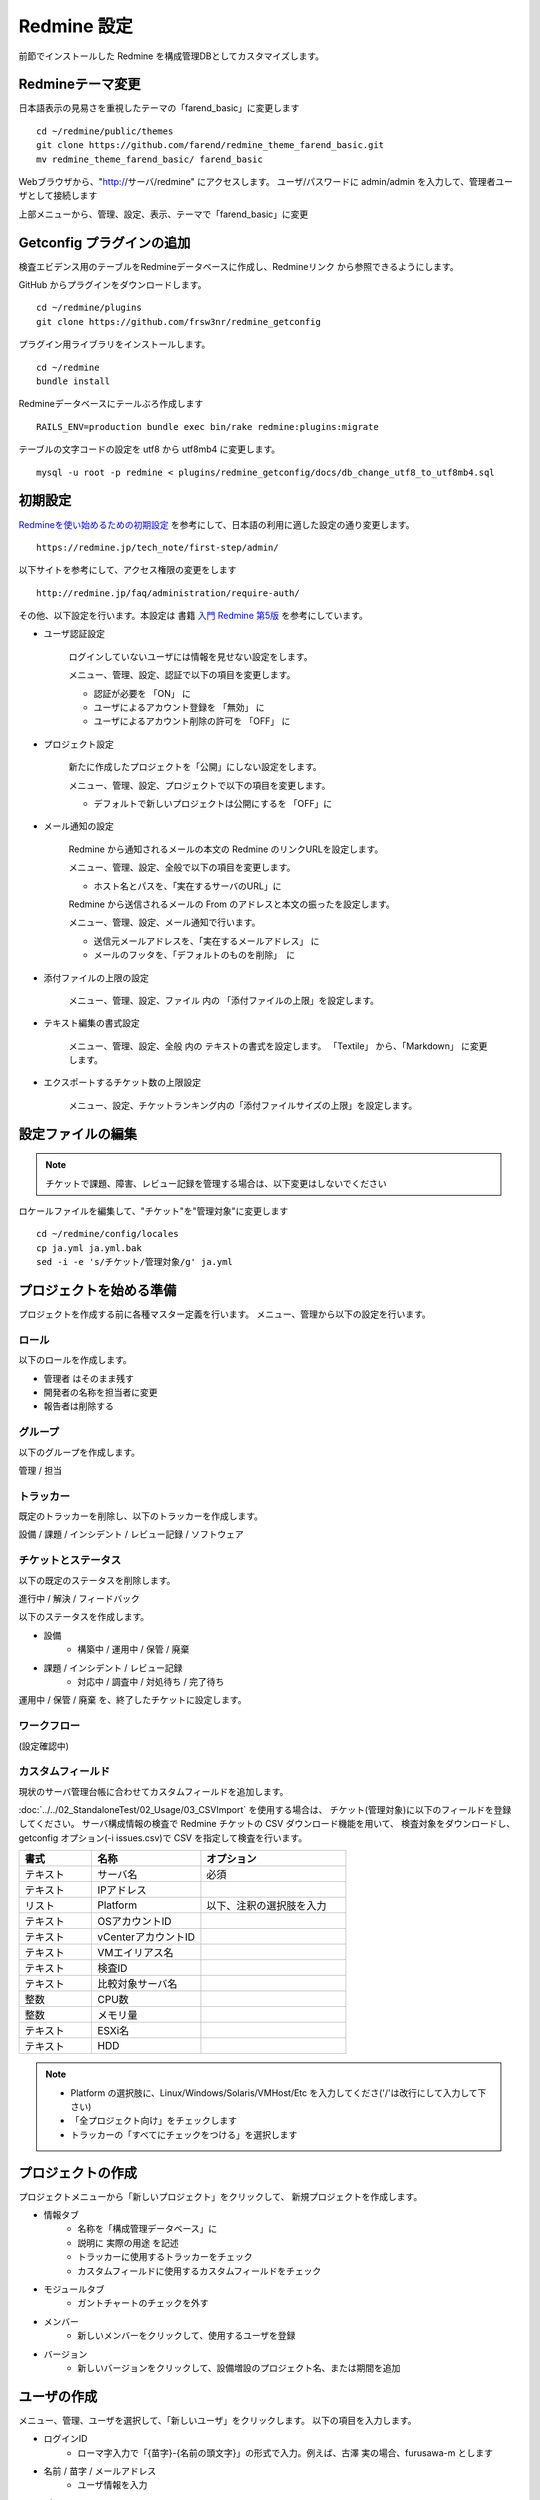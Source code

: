 Redmine 設定
============

前節でインストールした Redmine を構成管理DBとしてカスタマイズします。

Redmineテーマ変更
-----------------

日本語表示の見易さを重視したテーマの「farend_basic」に変更します

::

   cd ~/redmine/public/themes
   git clone https://github.com/farend/redmine_theme_farend_basic.git
   mv redmine_theme_farend_basic/ farend_basic

Webブラウザから、"http://サーバ/redmine" にアクセスします。
ユーザ/パスワードに admin/admin を入力して、管理者ユーザとして接続します

上部メニューから、管理、設定、表示、テーマで「farend_basic」に変更

Getconfig プラグインの追加
--------------------------

検査エビデンス用のテーブルをRedmineデータベースに作成し、Redmineリンク
から参照できるようにします。

GitHub からプラグインをダウンロードします。

::

   cd ~/redmine/plugins
   git clone https://github.com/frsw3nr/redmine_getconfig

プラグイン用ライブラリをインストールします。

::

   cd ~/redmine
   bundle install

Redmineデータベースにテールぶろ作成します

::

   RAILS_ENV=production bundle exec bin/rake redmine:plugins:migrate

テーブルの文字コードの設定を utf8 から utf8mb4 に変更します。

::

   mysql -u root -p redmine < plugins/redmine_getconfig/docs/db_change_utf8_to_utf8mb4.sql

初期設定
--------

`Redmineを使い始めるための初期設定`_ を参考にして、日本語の利用に適した設定の通り変更します。

.. _Redmineを使い始めるための初期設定: https://redmine.jp/tech_note/first-step/admin/

::

   https://redmine.jp/tech_note/first-step/admin/

以下サイトを参考にして、アクセス権限の変更をします

::

   http://redmine.jp/faq/administration/require-auth/

その他、以下設定を行います。本設定は 書籍 `入門 Redmine 第5版`_ を参考にしています。

.. _入門 Redmine 第5版: http://amzn.asia/2MJWV1Z

* ユーザ認証設定

   ログインしていないユーザには情報を見せない設定をします。

   メニュー、管理、設定、認証で以下の項目を変更します。

   * 認証が必要を 「ON」 に
   * ユーザによるアカウント登録を 「無効」 に
   * ユーザによるアカウント削除の許可を 「OFF」 に

* プロジェクト設定

   新たに作成したプロジェクトを「公開」にしない設定をします。

   メニュー、管理、設定、プロジェクトで以下の項目を変更します。

   * デフォルトで新しいプロジェクトは公開にするを 「OFF」に

* メール通知の設定

   Redmine から通知されるメールの本文の Redmine のリンクURLを設定します。

   メニュー、管理、設定、全般で以下の項目を変更します。

   * ホスト名とパスを、「実在するサーバのURL」に

   Redmine から送信されるメールの From のアドレスと本文の振ったを設定します。

   メニュー、管理、設定、メール通知で行います。

   * 送信元メールアドレスを、「実在するメールアドレス」 に
   * メールのフッタを、「デフォルトのものを削除」　に

* 添付ファイルの上限の設定

   メニュー、管理、設定、ファイル 内の 「添付ファイルの上限」を設定します。

* テキスト編集の書式設定

   メニュー、管理、設定、全般 内の テキストの書式を設定します。
   「Textile」 から、「Markdown」 に変更します。

* エクスポートするチケット数の上限設定

   メニュー、設定、チケットランキング内の「添付ファイルサイズの上限」を設定します。


設定ファイルの編集
------------------

.. note::

   チケットで課題、障害、レビュー記録を管理する場合は、以下変更はしないでください

ロケールファイルを編集して、"チケット"を"管理対象"に変更します

::

   cd ~/redmine/config/locales
   cp ja.yml ja.yml.bak
   sed -i -e 's/チケット/管理対象/g' ja.yml

プロジェクトを始める準備
------------------------

プロジェクトを作成する前に各種マスター定義を行います。
メニュー、管理から以下の設定を行います。

ロール
^^^^^^

以下のロールを作成します。

* 管理者 はそのまま残す
* 開発者の名称を担当者に変更
* 報告者は削除する

グループ
^^^^^^^^

以下のグループを作成します。

管理 / 担当

トラッカー
^^^^^^^^^^

既定のトラッカーを削除し、以下のトラッカーを作成します。

設備 / 課題 / インシデント / レビュー記録 / ソフトウェア

チケットとステータス
^^^^^^^^^^^^^^^^^^^^

以下の既定のステータスを削除します。

進行中 / 解決 / フィードバック

以下のステータスを作成します。

* 設備
   * 構築中 / 運用中 / 保管 / 廃棄
* 課題 / インシデント / レビュー記録
   * 対応中 / 調査中 / 対処待ち / 完了待ち

運用中 / 保管 / 廃棄 を、終了したチケットに設定します。

ワークフロー
^^^^^^^^^^^^

(設定確認中)

カスタムフィールド
^^^^^^^^^^^^^^^^^^

現状のサーバ管理台帳に合わせてカスタムフィールドを追加します。

:doc:`../../02_StandaloneTest/02_Usage/03_CSVImport` を使用する場合は、
チケット(管理対象)に以下のフィールドを登録してください。
サーバ構成情報の検査で Redmine チケットの CSV ダウンロード機能を用いて、
検査対象をダウンロードし、
getconfig オプション(-i issues.csv)で CSV を指定して検査を行います。

.. csv-table::
   :header: 書式, 名称, オプション
   :widths: 10, 15, 20

   テキスト, サーバ名, 必須
   テキスト, IPアドレス,
   リスト, Platform, 以下、注釈の選択肢を入力
   テキスト, OSアカウントID,
   テキスト, vCenterアカウントID,
   テキスト, VMエイリアス名,
   テキスト, 検査ID,
   テキスト, 比較対象サーバ名,
   整数, CPU数,
   整数, メモリ量,
   テキスト, ESXi名,
   テキスト, HDD,

.. note::

   * Platform の選択肢に、Linux/Windows/Solaris/VMHost/Etc を入力してくださ('/'は改行にして入力して下さい)
   * 「全プロジェクト向け」をチェックします
   * トラッカーの「すべてにチェックをつける」を選択します

プロジェクトの作成
------------------

プロジェクトメニューから「新しいプロジェクト」をクリックして、
新規プロジェクトを作成します。

* 情報タブ
   * 名称を「構成管理データベース」に
   * 説明に 実際の用途 を記述
   * トラッカーに使用するトラッカーをチェック
   * カスタムフィールドに使用するカスタムフィールドをチェック
* モジュールタブ
   * ガントチャートのチェックを外す
* メンバー
   * 新しいメンバーをクリックして、使用するユーザを登録
* バージョン
   * 新しいバージョンをクリックして、設備増設のプロジェクト名、または期間を追加

ユーザの作成
------------

メニュー、管理、ユーザを選択して、「新しいユーザ」をクリックします。
以下の項目を入力します。

* ログインID
   - ローマ字入力で「{苗字}-{名前の頭文字}」の形式で入力。例えば、古澤 実の場合、furusawa-m とします
* 名前 / 苗字 / メールアドレス
   - ユーザ情報を入力
* パスワード
   - 既定のパスワード 入力
   - 「初回ログイン時にパスワード変更を強制」 をチェック
* 言語
   - 「日本語」に
* システム管理者
   - システム管理者の場合、チェック。システム管理者は「管理」画面でプロジェクトやユーザの更新、そのほかRedmine 全体にかかわる設定ができます
* メール通知
   - ウォッチまたは関係している事柄のみ
* タイムゾーン
   - (GMT+09:00) Tokyo に

リファレンス
------------

[Redmine] 前田 剛、2016、「入門 Redmine 第5版」、秀和システム

